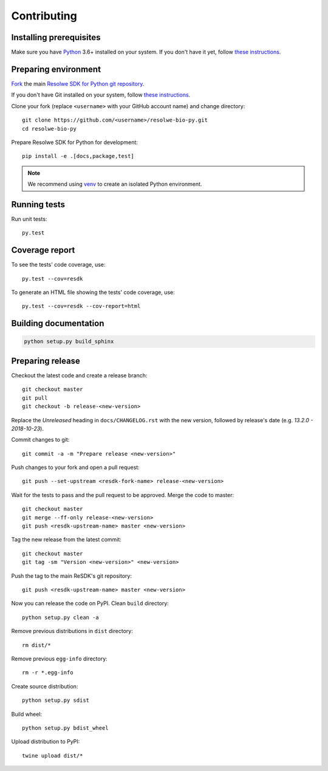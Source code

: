 .. _contributing:

============
Contributing
============

Installing prerequisites
========================

Make sure you have Python_ 3.6+ installed on your system. If you don't
have it yet, follow `these instructions
<https://docs.python.org/3/using/index.html>`__.

.. _Python: https://www.python.org/

Preparing environment
=====================

`Fork <https://help.github.com/articles/fork-a-repo>`__ the main
`Resolwe SDK for Python git repository`_.

If you don't have Git installed on your system, follow `these
instructions <http://git-scm.com/book/en/v2/Getting-Started-Installing-Git>`__.

Clone your fork (replace ``<username>`` with your GitHub account name) and
change directory::

    git clone https://github.com/<username>/resolwe-bio-py.git
    cd resolwe-bio-py

Prepare Resolwe SDK for Python for development::

    pip install -e .[docs,package,test]

.. note::

    We recommend using `venv <http://docs.python.org/3/library/venv.html>`_
    to create an isolated Python environment.

.. _Resolwe SDK for Python git repository: https://github.com/genialis/resolwe-bio-py

Running tests
=============

Run unit tests::

    py.test

Coverage report
===============

To see the tests' code coverage, use::

    py.test --cov=resdk

To generate an HTML file showing the tests' code coverage, use::

    py.test --cov=resdk --cov-report=html

Building documentation
======================

.. code-block:: none

    python setup.py build_sphinx

Preparing release
=================

Checkout the latest code and create a release branch::

    git checkout master
    git pull
    git checkout -b release-<new-version>

Replace the *Unreleased* heading in ``docs/CHANGELOG.rst`` with the new
version, followed by release's date (e.g. *13.2.0 - 2018-10-23*).

Commit changes to git::

    git commit -a -m "Prepare release <new-version>"

Push changes to your fork and open a pull request::

    git push --set-upstream <resdk-fork-name> release-<new-version>

Wait for the tests to pass and the pull request to be approved. Merge the code
to master::

    git checkout master
    git merge --ff-only release-<new-version>
    git push <resdk-upstream-name> master <new-version>

Tag the new release from the latest commit::

    git checkout master
    git tag -sm "Version <new-version>" <new-version>

Push the tag to the main ReSDK's git repository::

    git push <resdk-upstream-name> master <new-version>

Now you can release the code on PyPI. Clean ``build`` directory::

    python setup.py clean -a

Remove previous distributions in ``dist`` directory::

    rm dist/*

Remove previous ``egg-info`` directory::

    rm -r *.egg-info

Create source distribution::

    python setup.py sdist

Build wheel::

    python setup.py bdist_wheel

Upload distribution to PyPI::

    twine upload dist/*

